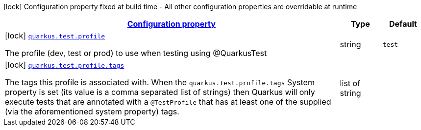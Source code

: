 
:summaryTableId: quarkus-config-group-dev-testing-test-config-profile
[.configuration-legend]
icon:lock[title=Fixed at build time] Configuration property fixed at build time - All other configuration properties are overridable at runtime
[.configuration-reference, cols="80,.^10,.^10"]
|===

h|[[quarkus-config-group-dev-testing-test-config-profile_configuration]]link:#quarkus-config-group-dev-testing-test-config-profile_configuration[Configuration property]

h|Type
h|Default

a|icon:lock[title=Fixed at build time] [[quarkus-config-group-dev-testing-test-config-profile_quarkus.test.profile]]`link:#quarkus-config-group-dev-testing-test-config-profile_quarkus.test.profile[quarkus.test.profile]`

[.description]
--
The profile (dev, test or prod) to use when testing using @QuarkusTest
--|string 
|`test`


a|icon:lock[title=Fixed at build time] [[quarkus-config-group-dev-testing-test-config-profile_quarkus.test.profile.tags]]`link:#quarkus-config-group-dev-testing-test-config-profile_quarkus.test.profile.tags[quarkus.test.profile.tags]`

[.description]
--
The tags this profile is associated with. When the `quarkus.test.profile.tags` System property is set (its value is a comma separated list of strings) then Quarkus will only execute tests that are annotated with a `@TestProfile` that has at least one of the supplied (via the aforementioned system property) tags.
--|list of string 
|

|===